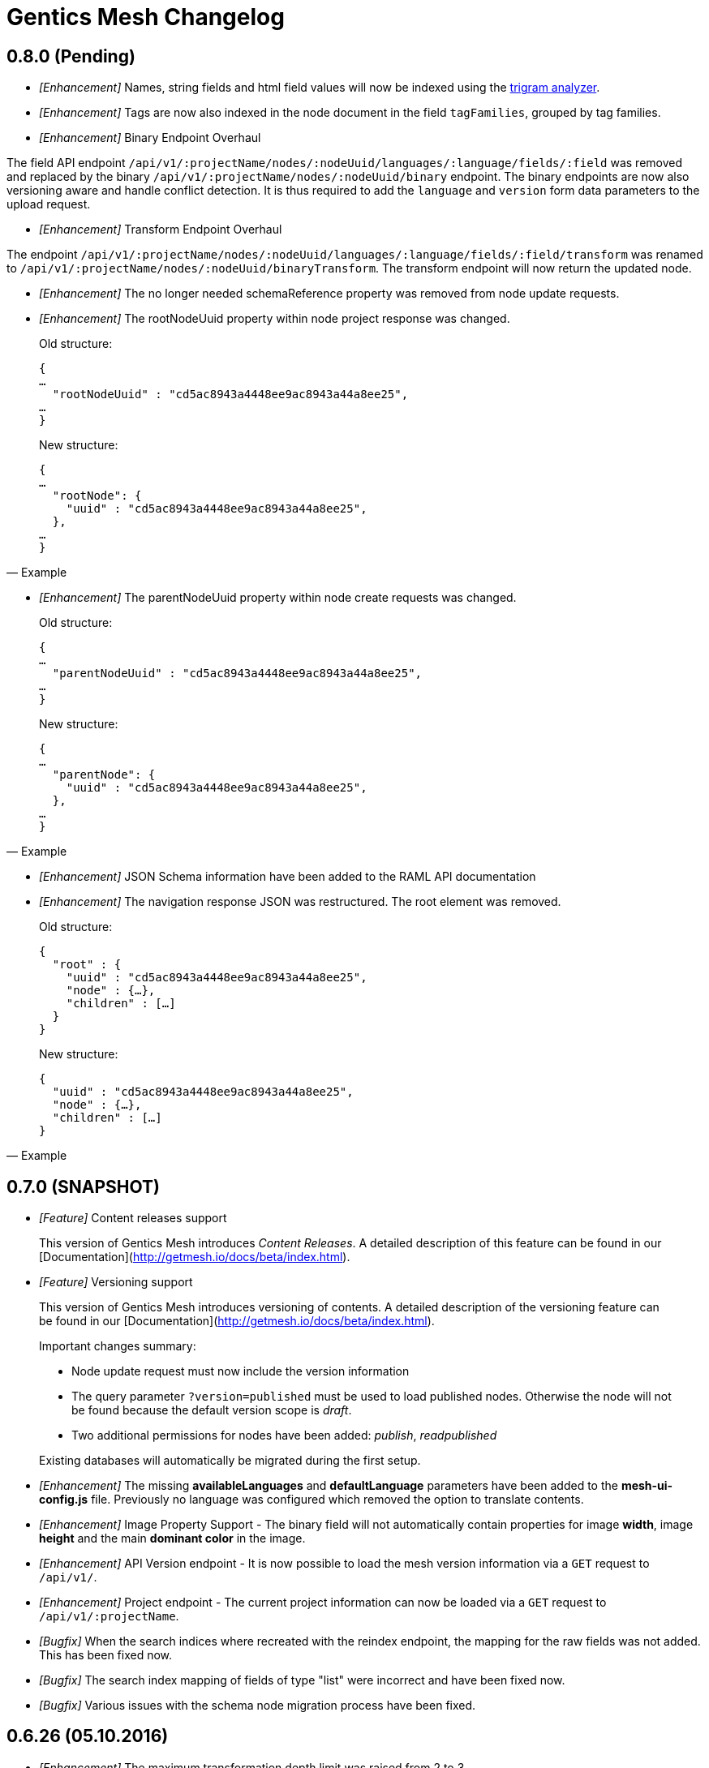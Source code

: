= Gentics Mesh Changelog

== 0.8.0 (Pending)

* __[Enhancement]__ Names, string fields and html field values will now be indexed using the https://www.elastic.co/guide/en/elasticsearch/guide/current/ngrams-compound-words.html[trigram analyzer].

* __[Enhancement]__ Tags are now also indexed in the node document in the field `tagFamilies`, grouped by tag families.

* __[Enhancement]__ Binary Endpoint Overhaul

The field API endpoint `/api/v1/:projectName/nodes/:nodeUuid/languages/:language/fields/:field` was removed and replaced by the binary `/api/v1/:projectName/nodes/:nodeUuid/binary` endpoint.
The binary endpoints are now also versioning aware and handle conflict detection. It is thus required to add the `language` and `version` form data parameters to the upload request. 

* __[Enhancement]__ Transform Endpoint Overhaul

The endpoint `/api/v1/:projectName/nodes/:nodeUuid/languages/:language/fields/:field/transform` was renamed to `/api/v1/:projectName/nodes/:nodeUuid/binaryTransform`.
The transform endpoint will now return the updated node.  

* __[Enhancement]__ The no longer needed schemaReference property was removed from node update requests.

* __[Enhancement]__ The rootNodeUuid property within node project response was changed. 

[quote, Example]
____
Old structure:
[source,json]
----
{
…
  "rootNodeUuid" : "cd5ac8943a4448ee9ac8943a44a8ee25",
…
}
----

New structure:
[source,json]
----
{
…
  "rootNode": {
    "uuid" : "cd5ac8943a4448ee9ac8943a44a8ee25",
  },
…
}
----
____

* __[Enhancement]__ The parentNodeUuid property within node create requests was changed. 

[quote, Example]
____
Old structure:
[source,json]
----
{
…
  "parentNodeUuid" : "cd5ac8943a4448ee9ac8943a44a8ee25",
…
}
----

New structure:
[source,json]
----
{
…
  "parentNode": {
    "uuid" : "cd5ac8943a4448ee9ac8943a44a8ee25",
  },
…
}
----
____

* __[Enhancement]__ JSON Schema information have been added to the RAML API documentation 

* __[Enhancement]__ The navigation response JSON was restructured. The root element was removed. 

[quote, Example]
____
Old structure:
[source,json]
----
{
  "root" : {
    "uuid" : "cd5ac8943a4448ee9ac8943a44a8ee25",
    "node" : {…},
    "children" : […]
  }
}
----

New structure:
[source,json]
----
{
  "uuid" : "cd5ac8943a4448ee9ac8943a44a8ee25",
  "node" : {…},
  "children" : […]
}
----
____

== 0.7.0 (SNAPSHOT)

* __[Feature]__ Content releases support

[quote]
____
This version of Gentics Mesh introduces _Content Releases_. A detailed description of this feature can be found in our [Documentation](http://getmesh.io/docs/beta/index.html).
____

* __[Feature]__ Versioning support

[quote]
____
This version of Gentics Mesh introduces versioning of contents. A detailed description of the versioning feature can be found in our [Documentation](http://getmesh.io/docs/beta/index.html).

Important changes summary:

* Node update request must now include the version information
* The query parameter `?version=published` must be used to load published nodes. Otherwise the node will not be found because the default version scope is __draft__.
* Two additional permissions for nodes have been added: __publish__, __readpublished__

Existing databases will automatically be migrated during the first setup.
____

* __[Enhancement]__ The missing *availableLanguages* and *defaultLanguage* parameters have been added to the *mesh-ui-config.js* file. Previously no language was configured which removed the option to translate contents.

* __[Enhancement]__ Image Property Support - The binary field will not automatically contain properties for image *width*, image *height* and the main *dominant color* in the image.

* __[Enhancement]__ API Version endpoint -  It is now possible to load the mesh version information via a `GET` request to `/api/v1/`.

* __[Enhancement]__ Project endpoint - The current project information can now be loaded via a `GET` request to `/api/v1/:projectName`.

* __[Bugfix]__ When the search indices where recreated with the reindex endpoint, the mapping for the raw fields was not added. This has been fixed now.

* __[Bugfix]__ The search index mapping of fields of type "list" were incorrect and have been fixed now.

* __[Bugfix]__ Various issues with the schema node migration process have been fixed.

== 0.6.26 (05.10.2016)

* __[Enhancement]__ The maximum transformation depth limit was raised from 2 to 3.

== 0.6.25 (20.09.2016)

* __[Enhancement]__ The used Vert.x version was bumped to 3.3.3.

== 0.6.24 (19.09.2016)

* __[Enhancement]__ The Gentics Mesh admin ui has been updated. The UI will no longer send basic auth information for succeeding requests which were invoked after the login action had been invoked. Instead the basic auth login information will only be send directly during login.

* __[Bugfix]__ A bug within the breadcrumb resolver has been fixed. Previouly breadcrumbs did not account for language fallback options and thus returned a 404 path for nodes which used a different language compared to the language of the retrieved node. This has been fixed.

== 0.6.23 (14.09.2016)

* __[Bugfix]__ The missing availableLanguages and defaultLanguage parameters have been added to the mesh-ui-config.js file. Previously no language was configured which removed the option to translate contents.

== 0.6.22 (24.08.2016)

* __[Enhancement]__ It is now possible to publish language variants. Previously it was only possible to publish nodes. This affected all language variants of the node.

== 0.6.21 (17.08.2016)

* __[Enhancement]__ The debug output in case of errors has been enhanced.

== 0.6.20 (03.08.2016)

* __[Bugfix]__ The changelog processing action for existing installations was fixed.

== 0.6.19 (02.08.2016)

* __[Bugfix]__ Mesh-Admin-UI was updated to version 0.6.13

== 0.6.18 (24.06.2016)

* __[Bugfix]__ Previously a search request which queried a lot of nodes could result in a StackOverflow exception. The cause for this exception was fixed.

* __[Enhancement]__ The gentics/mesh and gentics/mesh-demo images now use the alpine flavour base image and thus the size of the image stack has been reduced.

* __[Enhancement]__ The performance of the search endpoints have been improved.

== 0.6.17 (22.06.2016)

* __[Bugfix]__ The path property within the node response breadcrumb was not set. The property will contain the resolved webroot path for the breadcrumb element. No value will be set if the resolveLinks query parameter was configured or set to OFF. CL-459

== 0.6.16 (21.06.2016)

* __[Enhancement]__ Gzip compression support was added. JSON responses are now pretty printed by default.

== 0.6.15 (20.06.2016)

* __[Enhancement]__ Mesh-Admin-UI was updated to version 0.6.12

== 0.6.13 (17.06.2016)

* __[Enhancement]__ Mesh-Admin-UI was updated to version 0.6.10

== 0.6.12 (02.06.2016)

* __[Bugfix]__ A bug within the schema migration process was fixed. The label field was previously not correctly handled for newly added fields.
* __[Bugfix]__ A bug within the schema migration process was fixed. The segmentfield value was reset to null when updating a schema. This has been fixed now.
* __[Bugfix]__ The "AllChangeProperties" field was removed from the JSON response of schema fields.

== 0.6.11 (31.05.2016)

* __[Bugfix]__ A bug which prevented node reference deletion was fixed. It is now possible to delete node references using a json null value in update requests.
* __[Enhancement]__ OrientDB was updated to version 2.1.18

== 0.6.10 (25.05.2016)

* __[Bugfix]__ It is now possible to grant and revoke permissions to microschemas using the roles/:uuid/permissions endpoint.

== 0.6.9 (04.05.2016)

* __[Enhancement]__ The mesh-ui was updated.
* __[Enhancement]__ It is now possible to also include non-container nodes in a navigation response using the includeAll parameter. By default only container nodes will be included in the response.
* __[Bugfix]__ A minor issue within the webroot path handling of node references was fixed. CL-425
* __[Bugfix]__ Fix label and allow field property handling when updating schema fields. CL-357
* __[Bugfix]__ Various concurrency issues have been addressed.

== 0.6.8 (26.04.2016)

* __[Enhancement]__ The mesh-ui was updated.
* __[Enhancement]__ OrientDB was updated to version 2.1.16

== 0.6.7 (25.04.2016)

* __[Bugfix]__ Update checker. A bug that prevented the update checker from working correctly was fixed.

== 0.6.6 (06.04.2016)

* Public open beta release
* __[Bugfix]__ A bug within the reindex changelog entry was fixed. The bug prevented the node index to be recreated.
* __[Bugfix]__ The mesh-ui-config.js default apiUrl parameter was changed to /api/v1 in order to allow access from hosts other than localhost.

== 0.6.5 (05.04.2016)

* __[Bugfix]__ The displayField value was missing within the node search document. The value was added.
* __[Bugfix]__ The changelog execution information was added to the demo data dump and thus no further changelog execution will happen during mesh demo startup.
* __[Bugfix]__ An edge case that could cause multiple stack overflow exception was fixed.
* __[Enhancement]__ A Cache-Control: no-cache header has been set to mesh responses.
* __[Enhancement]__ The mesh-ui was updated.
* __[Bugfix]__ Various search index related bugs have been fixed.
* __[Enhancement]__ The mesh-ui configuration file was renamed to mesh-ui.config.js 

== 0.6.4 (24.03.2016)

* __[Enhancement]__ The mesh ui was updated.

== 0.6.3 (22.03.2016)

* __[Enhancement]__ Database migration/changelog system.
       A changelog system was added to mesh. The system is used to upgrade mesh data from one mesh version to another.
* __[Enhancement]__ The *published* flag can now be referenced within an elasticsearch query.
* __[Bugfix]__ It was not possible to update the *allow* flag for schema lists (e.g.: micronode lists). This has been fixed now.
* __[Bugfix]__ The schema migration process did not update the node search index correctly. 
       In some cases duplicate nodes would be returned (the old node and the migrated one).
       This has been fixed. Only the latest version of nodes will be returned now.
* __[Bugfix]__ It was not possible to update the *allow* flag for schema lists (e.g.: micronode lists). This has been fixed now.
* __[Bugfix]__ A NPE was fixed which occurred when updating or creating a node list which included elements which could not be found. (CL-358)
* __[Bugfix]__ A typo within the search model document for users was fixed.
       The property emailadress was renamed to emailaddress. 

== 0.6.2 (15.03.2016)

* __[Bugfix]__ The microschema and schema permission field was always empty for newly created elements.

== 0.6.1 (14.03.2016)

* __[Enhancement]__ Add mesh-ui to gentics/mesh docker image

== 0.6.0 (14.03.2016)

* __[Enhancement]__ Added image API endpoint
  Images can now be resized and cropped using the image endpoint.

* __[Enhancement]__ Added schema versioning

* __[Enhancement]__ Added schema migration process
  It is now possible to update schemas. Custom migration 
  handlers can be defined in order to modify the node data.

* __[Enhancement]__ Added Micronodes/Microschemas
  A new field type has been added which allows creation of micronodes.

* __[Enhancement]__ Webroot API
  The webroot REST endpoint was added which allows easy retrieval of nodes by its web path.

* __[Enhancement]__ JWT Authentication support has been added
  It is now possible to select JWT in order to authenticate the user.
  
* __[Enhancement]__ Navigation Endpoint
  The navigation REST endpoint was added which allows retrieval of navigation tree data which can be used to render navigations.

* __[Enhancement]__ Added docker support
  It is now possible to start mesh using the gentics/mesh or gentics/mesh-demo docker image.

* __[Bugfix]__ Fixed paging issue for nested tags

* __[Enhancement]__ Vertx update
  The Vertx dependency was updated to version 3.2.1

== 0.5.0 (17.11.2015)

* Closed beta release
